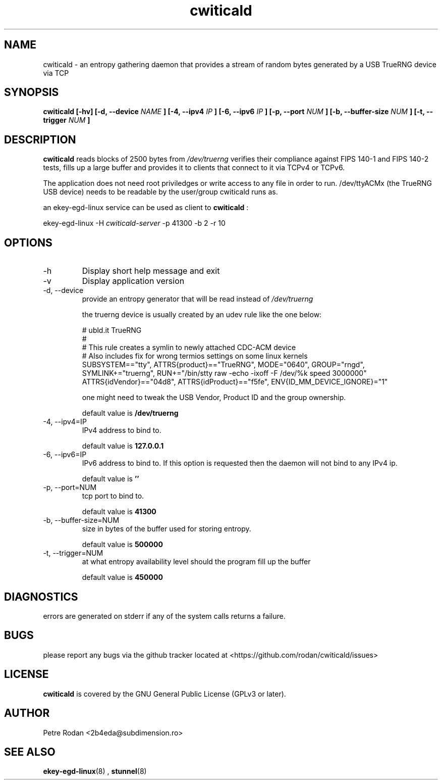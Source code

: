 .\" Process this file with
.\" groff -man -Tascii foo.1
.\"
.TH cwiticald 1 "NOVEMBER 2021"
.SH NAME
cwiticald \- an entropy gathering daemon that provides a stream of random bytes generated by a USB TrueRNG device via TCP

.SH SYNOPSIS
.B cwiticald [-hv] [-d, --device
.I NAME
.B ] [-4, --ipv4
.I IP
.B ] [-6, --ipv6
.I IP
.B ] [-p, --port
.I NUM
.B ] [-b, --buffer-size
.I NUM
.B ] [-t, --trigger
.I NUM
.B ]
.SH DESCRIPTION
.B cwiticald
reads blocks of 2500 bytes from
.I /dev/truerng
verifies their compliance against FIPS 140-1 and FIPS 140-2 tests, fills up a large buffer and provides it to clients that connect to it via TCPv4 or TCPv6.

The application does not need root priviledges or write access to any file in order to run. /dev/ttyACMx (the TrueRNG USB device) needs to be readable by the user/group cwiticald runs as.

an ekey-egd-linux service can be used as client to 
.B cwiticald
:

ekey-egd-linux -H 
.I cwiticald-server
-p 41300 -b 2 -r 10

.SH OPTIONS
.IP -h
Display short help message and exit
.IP -v
Display application version
.IP "-d, --device"
provide an entropy generator that will be read instead of 
.I /dev/truerng

the truerng device is usually created by an udev rule like the one below:

.EX
# ubld.it TrueRNG
#
# This rule creates a symlin to newly attached CDC-ACM device 
# Also includes fix for wrong termios settings on some linux kernels
SUBSYSTEM=="tty", ATTRS{product}=="TrueRNG", MODE="0640", GROUP="rngd", SYMLINK+="truerng", RUN+="/bin/stty raw -echo -ixoff -F /dev/%k speed 3000000"
ATTRS{idVendor}=="04d8", ATTRS{idProduct}=="f5fe", ENV{ID_MM_DEVICE_IGNORE}="1"
.EE

one might need to tweak the USB Vendor, Product ID and the group ownership.

default value is 
.B /dev/truerng

.IP "-4, --ipv4=IP"
IPv4 address to bind to.

default value is 
.B 127.0.0.1

.IP "-6, --ipv6=IP"
IPv6 address to bind to. If this option is requested then the daemon will not bind to any IPv4 ip.

default value is 
.B ''

.IP "-p, --port=NUM"
tcp port to bind to.

default value is 
.B 41300

.IP "-b, --buffer-size=NUM"
size in bytes of the buffer used for storing entropy.

default value is 
.B 500000

.IP "-t, --trigger=NUM"
at what entropy availability level should the program fill up the buffer

default value is 
.B 450000

.SH DIAGNOSTICS
errors are generated on stderr if any of the system calls returns a failure.
 
.SH BUGS
please report any bugs via the github tracker located at <https://github.com/rodan/cwiticald/issues>
.SH "LICENSE"
.B cwiticald
is covered by the GNU General Public License (GPLv3 or later).
.SH AUTHOR
Petre Rodan <2b4eda@subdimension.ro>
.SH "SEE ALSO"
.BR ekey-egd-linux (8)
,
.BR stunnel (8)
